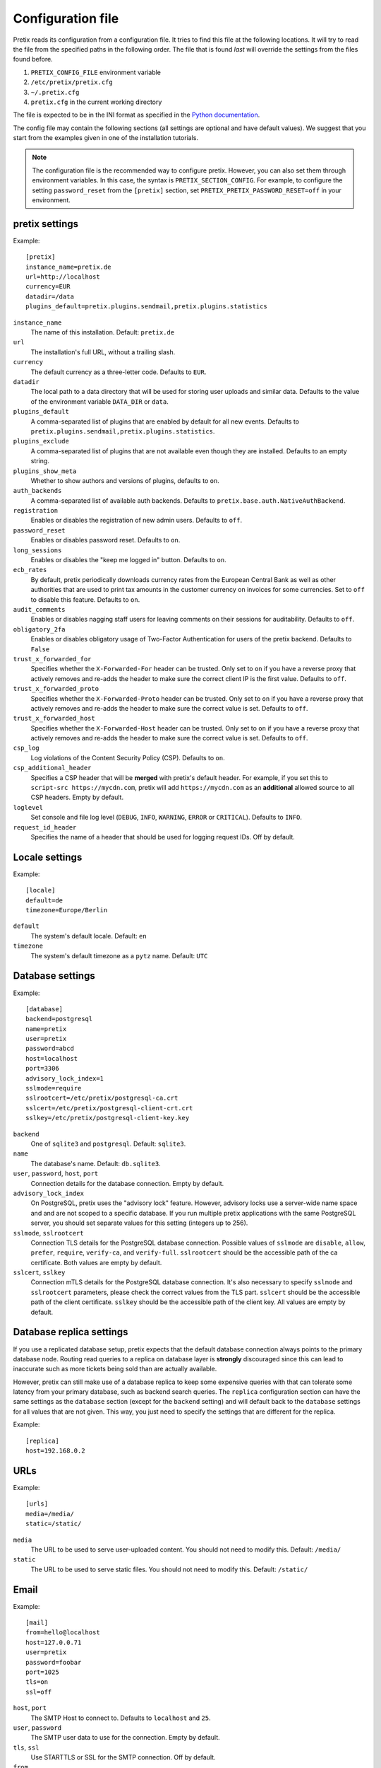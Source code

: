.. highlight:: ini

.. _`config`:

.. spelling:word-list:: Galera

Configuration file
==================

Pretix reads its configuration from a configuration file. It tries to find this file
at the following locations. It will try to read the file from the specified paths in
the following order. The file that is found *last* will override the settings from
the files found before.

1. ``PRETIX_CONFIG_FILE`` environment variable
2. ``/etc/pretix/pretix.cfg``
3. ``~/.pretix.cfg``
4. ``pretix.cfg`` in the current working directory

The file is expected to be in the INI format as specified in the `Python documentation`_.

The config file may contain the following sections (all settings are optional and have
default values). We suggest that you start from the examples given in one of the
installation tutorials.

.. note::

    The configuration file is the recommended way to configure pretix. However, you can
    also set them through environment variables. In this case, the syntax is
    ``PRETIX_SECTION_CONFIG``. For example, to configure the setting ``password_reset``
    from the ``[pretix]`` section, set ``PRETIX_PRETIX_PASSWORD_RESET=off`` in your
    environment.

pretix settings
---------------

Example::

    [pretix]
    instance_name=pretix.de
    url=http://localhost
    currency=EUR
    datadir=/data
    plugins_default=pretix.plugins.sendmail,pretix.plugins.statistics

``instance_name``
    The name of this installation. Default: ``pretix.de``

``url``
    The installation's full URL, without a trailing slash.

``currency``
    The default currency as a three-letter code. Defaults to ``EUR``.

``datadir``
    The local path to a data directory that will be used for storing user uploads and similar
    data. Defaults to the value of the environment variable ``DATA_DIR`` or ``data``.

``plugins_default``
    A comma-separated list of plugins that are enabled by default for all new events.
    Defaults to ``pretix.plugins.sendmail,pretix.plugins.statistics``.

``plugins_exclude``
    A comma-separated list of plugins that are not available even though they are installed.
    Defaults to an empty string.

``plugins_show_meta``
    Whether to show authors and versions of plugins, defaults to ``on``.

``auth_backends``
    A comma-separated list of available auth backends. Defaults to ``pretix.base.auth.NativeAuthBackend``.

``registration``
    Enables or disables the registration of new admin users. Defaults to ``off``.

``password_reset``
    Enables or disables password reset. Defaults to ``on``.

``long_sessions``
    Enables or disables the "keep me logged in" button. Defaults to ``on``.

``ecb_rates``
    By default, pretix periodically downloads currency rates from the European Central Bank as well as other authorities
    that are used to print tax amounts in the customer currency on invoices for some currencies. Set to ``off`` to
    disable this feature. Defaults to ``on``.

``audit_comments``
    Enables or disables nagging staff users for leaving comments on their sessions for auditability.
    Defaults to ``off``.

``obligatory_2fa``
    Enables or disables obligatory usage of Two-Factor Authentication for users of the pretix backend.
    Defaults to ``False``

``trust_x_forwarded_for``
    Specifies whether the ``X-Forwarded-For`` header can be trusted. Only set to ``on`` if you have a reverse
    proxy that actively removes and re-adds the header to make sure the correct client IP is the first value.
    Defaults to ``off``.

``trust_x_forwarded_proto``
    Specifies whether the ``X-Forwarded-Proto`` header can be trusted. Only set to ``on`` if you have a reverse
    proxy that actively removes and re-adds the header to make sure the correct value is set.
    Defaults to ``off``.

``trust_x_forwarded_host``
    Specifies whether the ``X-Forwarded-Host`` header can be trusted. Only set to ``on`` if you have a reverse
    proxy that actively removes and re-adds the header to make sure the correct value is set.
    Defaults to ``off``.

``csp_log``
    Log violations of the Content Security Policy (CSP). Defaults to ``on``.

``csp_additional_header``
    Specifies a CSP header that will be **merged** with pretix's default header. For example, if you set this
    to ``script-src https://mycdn.com``, pretix will add ``https://mycdn.com`` as an **additional** allowed source
    to all CSP headers. Empty by default.

``loglevel``
    Set console and file log level (``DEBUG``, ``INFO``, ``WARNING``, ``ERROR`` or ``CRITICAL``). Defaults to ``INFO``.

``request_id_header``
    Specifies the name of a header that should be used for logging request IDs. Off by default.

Locale settings
---------------

Example::

    [locale]
    default=de
    timezone=Europe/Berlin

``default``
    The system's default locale. Default: ``en``

``timezone``
    The system's default timezone as a ``pytz`` name. Default: ``UTC``

Database settings
-----------------

Example::

    [database]
    backend=postgresql
    name=pretix
    user=pretix
    password=abcd
    host=localhost
    port=3306
    advisory_lock_index=1
    sslmode=require
    sslrootcert=/etc/pretix/postgresql-ca.crt
    sslcert=/etc/pretix/postgresql-client-crt.crt
    sslkey=/etc/pretix/postgresql-client-key.key

``backend``
    One of ``sqlite3`` and ``postgresql``.
    Default: ``sqlite3``.

``name``
    The database's name. Default: ``db.sqlite3``.

``user``, ``password``, ``host``, ``port``
    Connection details for the database connection. Empty by default.

``advisory_lock_index``
    On PostgreSQL, pretix uses the "advisory lock" feature. However, advisory locks use a server-wide name space and
    and are not scoped to a specific database. If you run multiple pretix applications with the same PostgreSQL server,
    you should set separate values for this setting (integers up to 256).

``sslmode``, ``sslrootcert``
    Connection TLS details for the PostgreSQL database connection. Possible values of ``sslmode`` are ``disable``, ``allow``, ``prefer``, ``require``, ``verify-ca``, and ``verify-full``. ``sslrootcert`` should be the accessible path of the ca certificate. Both values are empty by default.

``sslcert``, ``sslkey``
    Connection mTLS details for the PostgreSQL database connection. It's also necessary to specify ``sslmode`` and ``sslrootcert`` parameters, please check the correct values from the TLS part. ``sslcert`` should be the accessible path of the client certificate.  ``sslkey`` should be the accessible path of the client key. All values are empty by default.

.. _`config-replica`:

Database replica settings
-------------------------

If you use a replicated database setup, pretix expects that the default database connection always points to the primary database node.
Routing read queries to a replica on database layer is **strongly** discouraged since this can lead to inaccurate such as more tickets
being sold than are actually available.

However, pretix can still make use of a database replica to keep some expensive queries with that can tolerate some latency from your
primary database, such as backend search queries. The ``replica`` configuration section can have the same settings as the ``database``
section (except for the ``backend`` setting) and will default back to the ``database`` settings for all values that are not given. This
way, you just need to specify the settings that are different for the replica.

Example::

    [replica]
    host=192.168.0.2

.. _`config-urls`:

URLs
----

Example::

    [urls]
    media=/media/
    static=/static/

``media``
    The URL to be used to serve user-uploaded content. You should not need to modify
    this. Default: ``/media/``

``static``
    The URL to be used to serve static files. You should not need to modify
    this. Default: ``/static/``

.. _`mail-settings`:

Email
-----

Example::

    [mail]
    from=hello@localhost
    host=127.0.0.71
    user=pretix
    password=foobar
    port=1025
    tls=on
    ssl=off

``host``, ``port``
    The SMTP Host to connect to. Defaults to ``localhost`` and ``25``.

``user``, ``password``
    The SMTP user data to use for the connection. Empty by default.

``tls``, ``ssl``
    Use STARTTLS or SSL for the SMTP connection. Off by default.

``from``
    The email address to set as ``From`` header in outgoing emails by the system.
    Default: ``pretix@localhost``

``from_notifications``
    The email address to set as ``From`` header in admin notification emails by the system.
    Defaults to the value of ``from``.

``from_organizers``
    The email address to set as ``From`` header in outgoing emails by the system sent on behalf of organizers.
    Defaults to the value of ``from``.

``custom_sender_verification_required``
    If this is on (the default), organizers need to verify email addresses they want to use as senders in their event.

``custom_sender_spf_string``
    If this is set to a valid SPF string, pretix will show a warning if organizers use a sender address from a domain
    that does not include this value.

``custom_smtp_allow_private_networks``
    If this is off (the default), custom SMTP servers cannot be private network addresses.

``admins``
    Comma-separated list of email addresses that should receive a report about every error code 500 thrown by pretix.

.. _`django-settings`:

Django settings
---------------

Example::

    [django]
    secret=j1kjps5a5&4ilpn912s7a1!e2h!duz^i3&idu@_907s$wrz@x-
    debug=off

``secret``
    The secret to be used by Django for signing and verification purposes. If this
    setting is not provided, pretix will generate a random secret on the first start
    and will store it in the filesystem for later usage.

``debug``
    Whether or not to run in debug mode. Default is ``False``.

    .. WARNING:: Never set this to ``True`` in production!

``profile``
    Enable code profiling for a random subset of requests. Disabled by default, see
    :ref:`perf-monitoring` for details.

.. _`metrics-settings`:

Metrics
-------

If you want to fetch internally collected prometheus-style metrics you need to configure the credentials for the
metrics endpoint and enable it::

    [metrics]
    enabled=true
    user=your_user
    passphrase=mysupersecretpassphrase

Currently, metrics-collection requires a redis server to be available.


Memcached
---------

You can use an existing memcached server as pretix's caching backend::

    [memcached]
    location=127.0.0.1:11211

``location``
    The location of memcached, either a host:port combination or a socket file.

If no memcached is configured, pretix will use redis for caching. If neither is configured, pretix will not use any caching.

.. note:: If you use memcached and you deploy pretix across multiple servers, you should use *one*
          shared memcached instance, not multiple ones, because cache invalidations would not be
          propagated otherwise.

Redis
-----

If a redis server is configured, pretix can use it for locking, caching and session storage
to speed up various operations::

    [redis]
    location=redis://127.0.0.1:6379/1
    sessions=false
    sentinels=[
            ["sentinel_host_1", 26379],
            ["sentinel_host_2", 26379],
            ["sentinel_host_3", 26379]
        ]
    password=password
    ssl_cert_reqs=required
    ssl_ca_certs=/etc/pretix/redis-ca.pem
    ssl_keyfile=/etc/pretix/redis-client-crt.pem
    ssl_certfile=/etc/pretix/redis-client-key.key

``location``
    The location of redis, as a URL of the form ``redis://[:password]@localhost:6379/0``
    or ``unix://[:password]@/path/to/socket.sock?db=0``

``session``
    When this is set to ``True``, redis will be used as the session storage.

``sentinels``
    Configures redis sentinels to use.
    If you don't want to use redis sentinels, you should omit this option.
    If this is set, redis via sentinels will be used instead of plain redis.
    In this case the location should be of the form ``redis://my_master/0``.
    The ``sentinels`` variable should be a json serialized list of sentinels,
    each being a list with the two elements hostname and port.
    You cannot provide a password within the location when using sentinels.
    Note that the configuration format requires you to either place the entire
    value on one line or make sure all values are indented by at least one space.

``password``
    If your redis setup doesn't require a password or you already specified it in the location you can omit this option.
    If this is set it will be passed to redis as the connection option PASSWORD.

``ssl_cert_reqs``
    If this is set it will be passed to redis as the connection option ``SSL_CERT_REQS``.
    Possible values are ``none``, ``optional``, and ``required``.

``ssl_ca_certs``
    If your redis setup doesn't require TLS you can omit this option.
    If this is set it will be passed to redis as the connection option ``SSL_CA_CERTS``. Possible value is the ca path.

``ssl_keyfile``
    If your redis setup doesn't require mTLS you can omit this option.
    If this is set it will be passed to redis as the connection option ``SSL_KEYFILE``. Possible value is the keyfile path.

``ssl_certfile``
    If your redis setup doesn't require mTLS you can omit this option.
    If this is set it will be passed to redis as the connection option ``SSL_CERTFILE``. Possible value is the certfile path.

If redis is not configured, pretix will store sessions and locks in the database. If memcached
is configured, memcached will be used for caching instead of redis.

Translations
------------

pretix comes with a number of translations. All languages are enabled by default. If you want to limit
the languages available in your installation, you can enable a set of languages like this::

    [languages]
    enabled=en,de

Some of the languages them are marked as "incubating", which means
they can usually only be selected in development mode. If you want to use them nevertheless, you
can activate them like this::

    [languages]
    allow_incubating=pt-br,da

You can also tell pretix about additional paths where it will search for translations::

    [languages]
    path=/path/to/my/translations

For a given language (e.g. ``pt-br``), pretix will then look in the
specific sub-folder, e.g. ``/path/to/my/translations/pt_BR/LC_MESSAGES/django.po``.

Celery task queue
-----------------

For processing long-running tasks asynchronously, pretix requires the celery task queue.
For communication between the web server and the task workers in both direction, a messaging
queue and a result backend is needed. You can use a redis database for both directions, or
an AMQP server (e.g. RabbitMQ) as a broker and redis or your database as a result backend::

    [celery]
    broker=amqp://guest:guest@localhost:5672//
    backend=redis://localhost/0
    broker_transport_options="{}"
    backend_transport_options="{}"

RabbitMQ might be the better choice if you have a complex, multi-server, high-performance setup,
but as you already should have a redis instance ready for session and lock storage, we recommend
redis for convenience. See the `Celery documentation`_ for more details.

The two ``transport_options`` entries can be omitted in most cases.
If they are present they need to be a valid JSON dictionary.
For possible entries in that dictionary see the `Celery documentation`_.

It is possible the use Redis with TLS/mTLS for the broker or the backend. To do so, it is necessary to specify the TLS identifier ``rediss``, the ssl mode ``ssl_cert_reqs`` and optionally specify the CA (TLS) ``ssl_ca_certs``, cert ``ssl_certfile`` and key ``ssl_keyfile`` (mTLS) path as encoded string. the following uri describes the format and possible parameters ``rediss://0.0.0.0:6379/1?ssl_cert_reqs=required&ssl_ca_certs=%2Fetc%2Fpretix%2Fredis-ca.pem&ssl_certfile=%2Fetc%2Fpretix%2Fredis-client-crt.pem&ssl_keyfile=%2Fetc%2Fpretix%2Fredis-client-key.key``

To use redis with sentinels set the broker or backend to ``sentinel://sentinel_host_1:26379;sentinel_host_2:26379/0``
and the respective transport_options to ``{"master_name":"mymaster"}``.
If your redis instances behind the sentinel have a password use ``sentinel://:my_password@sentinel_host_1:26379;sentinel_host_2:26379/0``.
If your redis sentinels themselves have a password set the transport_options to ``{"master_name":"mymaster","sentinel_kwargs":{"password":"my_password"}}``.

Sentry
------

pretix has native support for sentry, a tool that you can use to track errors in the
application. If you want to use sentry, you need to set a DSN in the configuration file::

    [sentry]
    dsn=https://<key>:<secret>@sentry.io/<project>
    traces_sample_rate=0.5
    traces_sample_token=xyz

``dsn``
    You will be given this value by your sentry installation.

``traces_sample_rate``
    Sample rate for performance monitoring.

``traces_sample_token``
    If this token is found in a query string, a trace will always be sampled.


Caching
-------

You can adjust some caching settings to control how much storage pretix uses::

    [cache]
    tickets=48  ; Number of hours tickets (PDF, passbook, …) are cached


Secret length
-------------

If you are really paranoid, you can increase the length of random strings pretix uses in
various places like order codes, secrets in the ticket QR codes, etc. Example::

    [entropy]
    ; Order code needs to be < 16 characters, default is 5
    order_code=5
    ; Ticket secret needs to be < 64 characters, default is 32
    ticket_secret=32
    ; Voucher code needs to be < 255 characters, default is 16
    voucher_code=16

External tools
--------------

pretix can make use of some external tools if they are installed. Currently, they are all optional. Example::

    [tools]
    pdftk=/usr/bin/pdftk

.. _Python documentation: https://docs.python.org/3/library/configparser.html?highlight=configparser#supported-ini-file-structure
.. _Celery documentation: http://docs.celeryproject.org/en/latest/userguide/configuration.html

Maximum upload file sizes
-------------------------

You can configure the maximum file size for uploading various files::

    [pretix_file_upload]
    ; Max upload size for images in MiB, defaults to 10 MiB
    max_size_image = 12
    ; Max upload size for favicons in MiB, defaults to 1 MiB
    max_size_favicon = 2
    ; Max upload size for email attachments of manually sent emails in MiB, defaults to 10 MiB
    max_size_email_attachment = 15
    ; Max upload size for email attachments of automatically sent emails in MiB, defaults to 1 MiB
    max_size_email_auto_attachment = 2
    ; Max upload size for other files in MiB, defaults to 10 MiB
    ; This includes all file upload type order questions
    max_size_other = 100


GeoIP
-----

pretix can optionally make use of a GeoIP database for some features. It needs a file in ``mmdb`` format, for example
`GeoLite2`_ or `GeoAcumen`_::

    [geoip]
    path=/var/geoipdata/
    filename_country=GeoLite2-Country.mmdb


.. _GeoAcumen: https://github.com/geoacumen/geoacumen-country
.. _GeoLite2: https://dev.maxmind.com/geoip/geolite2-free-geolocation-data